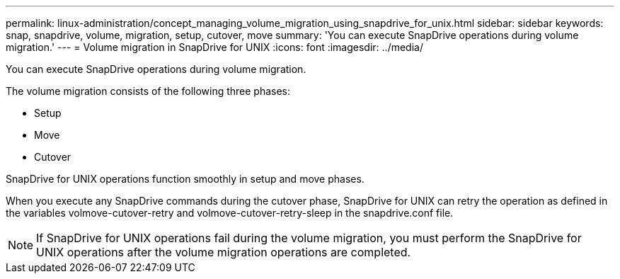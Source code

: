 ---
permalink: linux-administration/concept_managing_volume_migration_using_snapdrive_for_unix.html
sidebar: sidebar
keywords: snap, snapdrive, volume, migration, setup, cutover, move
summary: 'You can execute SnapDrive operations during volume migration.'
---
= Volume migration in SnapDrive for UNIX
:icons: font
:imagesdir: ../media/

[.lead]
You can execute SnapDrive operations during volume migration.

The volume migration consists of the following three phases:

* Setup
* Move
* Cutover

SnapDrive for UNIX operations function smoothly in setup and move phases.

When you execute any SnapDrive commands during the cutover phase, SnapDrive for UNIX can retry the operation as defined in the variables volmove-cutover-retry and volmove-cutover-retry-sleep in the snapdrive.conf file.

NOTE: If SnapDrive for UNIX operations fail during the volume migration, you must perform the SnapDrive for UNIX operations after the volume migration operations are completed.
